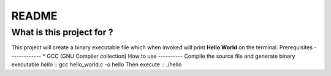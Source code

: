 README
======
What is this project for ?
--------------------------
This project will create a binary executable file which when invoked will
print **Hello World** on the terminal.
Prerequisites
-------------
* GCC (GNU Compiler collection)
How to use
----------
Compile the source file and generate binary executable *hello* ::
gcc hello_world.c -o hello
Then execute ::
./hello
